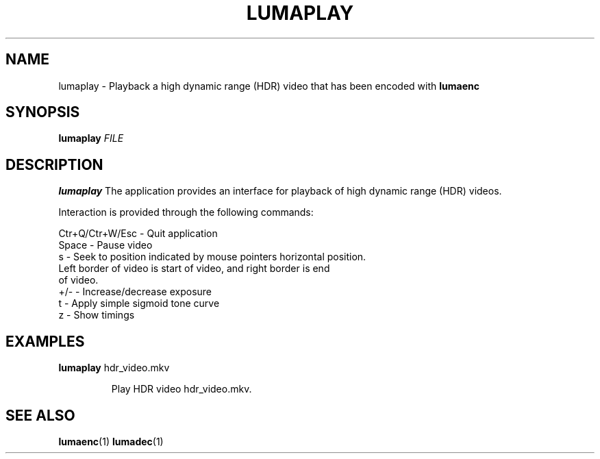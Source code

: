 .TH LUMAPLAY 1
.SH NAME
lumaplay \- Playback a high dynamic range (HDR) video that has been encoded with \fBlumaenc\fR
.SH SYNOPSIS
.B lumaplay \fIFILE\fR
.SH DESCRIPTION
.B lumaplay
The application provides an interface for playback of high dynamic range (HDR) 
videos.

Interaction is provided through the following commands:

  Ctr+Q/Ctr+W/Esc  -  Quit application
  Space            -  Pause video
  s                -  Seek to position indicated by mouse pointers horizontal position.
                      Left border of video is start of video, and right border is end 
                      of video.
  +/-              -  Increase/decrease exposure
  t                -  Apply simple sigmoid tone curve
  z                -  Show timings

.SH EXAMPLES
.TP
\fBlumaplay\fR hdr_video.mkv

Play HDR video hdr_video.mkv.

.SH "SEE ALSO"
.BR lumaenc (1)
.BR lumadec (1)

